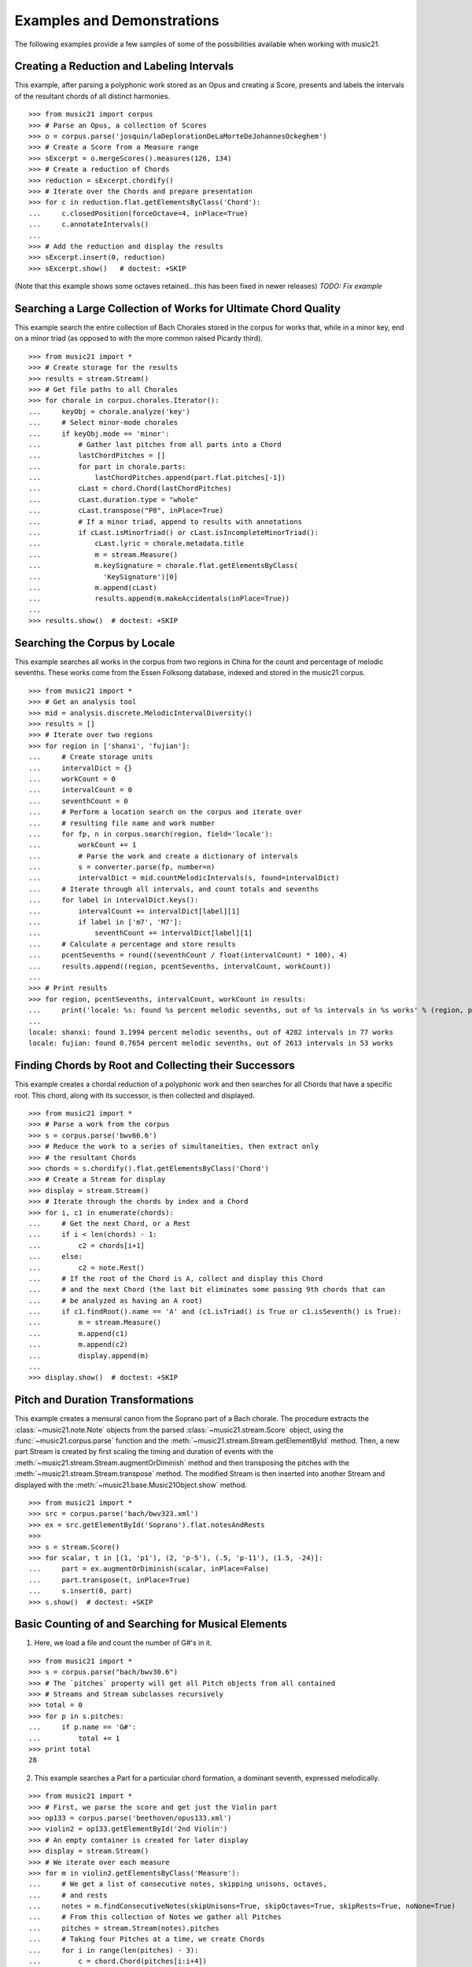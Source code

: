 .. _examples:


Examples and Demonstrations
===========================

The following examples provide a few samples of 
some of the possibilities available when working with music21.


Creating a Reduction and Labeling Intervals
-------------------------------------------

This example, after parsing a polyphonic work stored as an Opus and creating a
Score, presents and labels the intervals of the resultant chords of all
distinct harmonies.

::

    >>> from music21 import corpus
    >>> # Parse an Opus, a collection of Scores
    >>> o = corpus.parse('josquin/laDeplorationDeLaMorteDeJohannesOckeghem')
    >>> # Create a Score from a Measure range
    >>> sExcerpt = o.mergeScores().measures(126, 134)
    >>> # Create a reduction of Chords
    >>> reduction = sExcerpt.chordify()
    >>> # Iterate over the Chords and prepare presentation
    >>> for c in reduction.flat.getElementsByClass('Chord'):
    ...     c.closedPosition(forceOctave=4, inPlace=True)
    ...     c.annotateIntervals()
    ...
    >>> # Add the reduction and display the results
    >>> sExcerpt.insert(0, reduction)
    >>> sExcerpt.show()   # doctest: +SKIP

(Note that this example shows some octaves retained...this has been fixed in
newer releases) `TODO: Fix example`

.. image:: images/examples-04.*
    :width: 600


Searching a Large Collection of Works for Ultimate Chord Quality
----------------------------------------------------------------

This example search the entire collection of Bach Chorales stored in the corpus
for works that, while in a minor key, end on a minor triad (as opposed to with
the more common raised Picardy third).

::

    >>> from music21 import *
    >>> # Create storage for the results
    >>> results = stream.Stream()
    >>> # Get file paths to all Chorales
    >>> for chorale in corpus.chorales.Iterator(): 
    ...     keyObj = chorale.analyze('key')
    ...     # Select minor-mode chorales
    ...     if keyObj.mode == 'minor':
    ...         # Gather last pitches from all parts into a Chord
    ...         lastChordPitches = []
    ...         for part in chorale.parts:
    ...             lastChordPitches.append(part.flat.pitches[-1])
    ...         cLast = chord.Chord(lastChordPitches)
    ...         cLast.duration.type = "whole"
    ...         cLast.transpose("P8", inPlace=True)
    ...         # If a minor triad, append to results with annotations
    ...         if cLast.isMinorTriad() or cLast.isIncompleteMinorTriad():
    ...             cLast.lyric = chorale.metadata.title
    ...             m = stream.Measure()
    ...             m.keySignature = chorale.flat.getElementsByClass(
    ...               'KeySignature')[0]
    ...             m.append(cLast)
    ...             results.append(m.makeAccidentals(inPlace=True))
    ...
    >>> results.show()  # doctest: +SKIP

.. image:: images/examples-05.*
    :width: 600


Searching the Corpus by Locale
------------------------------

This example searches all works in the corpus from two regions in China for the
count and percentage of melodic sevenths. These works come from the Essen
Folksong database, indexed and stored in the music21 corpus.

::

    >>> from music21 import *
    >>> # Get an analysis tool
    >>> mid = analysis.discrete.MelodicIntervalDiversity()
    >>> results = []
    >>> # Iterate over two regions
    >>> for region in ['shanxi', 'fujian']:
    ...     # Create storage units
    ...     intervalDict = {}
    ...     workCount = 0
    ...     intervalCount = 0
    ...     seventhCount = 0
    ...     # Perform a location search on the corpus and iterate over 
    ...     # resulting file name and work number
    ...     for fp, n in corpus.search(region, field='locale'):
    ...         workCount += 1
    ...         # Parse the work and create a dictionary of intervals
    ...         s = converter.parse(fp, number=n)
    ...         intervalDict = mid.countMelodicIntervals(s, found=intervalDict)
    ...     # Iterate through all intervals, and count totals and sevenths
    ...     for label in intervalDict.keys():
    ...         intervalCount += intervalDict[label][1] 
    ...         if label in ['m7', 'M7']:
    ...             seventhCount += intervalDict[label][1]
    ...     # Calculate a percentage and store results
    ...     pcentSevenths = round((seventhCount / float(intervalCount) * 100), 4)
    ...     results.append((region, pcentSevenths, intervalCount, workCount))
    ...
    >>> # Print results
    >>> for region, pcentSevenths, intervalCount, workCount in results: 
    ...     print('locale: %s: found %s percent melodic sevenths, out of %s intervals in %s works' % (region, pcentSevenths, intervalCount, workCount))
    ...
    locale: shanxi: found 3.1994 percent melodic sevenths, out of 4282 intervals in 77 works
    locale: fujian: found 0.7654 percent melodic sevenths, out of 2613 intervals in 53 works 


Finding Chords by Root and Collecting their Successors
------------------------------------------------------

This example creates a chordal reduction of a polyphonic work and then searches
for all Chords that have a specific root. This chord, along with its successor,
is then collected and displayed.

::

    >>> from music21 import *
    >>> # Parse a work from the corpus
    >>> s = corpus.parse('bwv66.6')    
    >>> # Reduce the work to a series of simultaneities, then extract only
    >>> # the resultant Chords
    >>> chords = s.chordify().flat.getElementsByClass('Chord')
    >>> # Create a Stream for display
    >>> display = stream.Stream()
    >>> # Iterate through the chords by index and a Chord
    >>> for i, c1 in enumerate(chords):
    ...     # Get the next Chord, or a Rest
    ...     if i < len(chords) - 1:
    ...         c2 = chords[i+1]
    ...     else:
    ...         c2 = note.Rest()
    ...     # If the root of the Chord is A, collect and display this Chord
    ...     # and the next Chord (the last bit eliminates some passing 9th chords that can
    ...     # be analyzed as having an A root)
    ...     if c1.findRoot().name == 'A' and (c1.isTriad() is True or c1.isSeventh() is True):
    ...         m = stream.Measure()
    ...         m.append(c1)
    ...         m.append(c2)
    ...         display.append(m)    
    ... 
    >>> display.show()  # doctest: +SKIP
    
.. image:: images/examples-03.*
    :width: 600


Pitch and Duration Transformations
----------------------------------

This example creates a mensural canon from the Soprano part of a Bach chorale.
The procedure extracts the :class:`~music21.note.Note` objects from the parsed
:class:`~music21.stream.Score` object, using the :func:`~music21.corpus.parse`
function and the :meth:`~music21.stream.Stream.getElementById` method. Then, a
new part Stream is created by first scaling the timing and duration of events
with the :meth:`~music21.stream.Stream.augmentOrDiminish` method and then
transposing the pitches with the :meth:`~music21.stream.Stream.transpose`
method. The modified Stream is then inserted into another Stream and displayed
with the :meth:`~music21.base.Music21Object.show` method.

::

    >>> from music21 import *
    >>> src = corpus.parse('bach/bwv323.xml')
    >>> ex = src.getElementById('Soprano').flat.notesAndRests
    >>> 
    >>> s = stream.Score()
    >>> for scalar, t in [(1, 'p1'), (2, 'p-5'), (.5, 'p-11'), (1.5, -24)]:
    ...     part = ex.augmentOrDiminish(scalar, inPlace=False)
    ...     part.transpose(t, inPlace=True)
    ...     s.insert(0, part)
    >>> s.show()  # doctest: +SKIP

.. image:: images/examples-02.*
    :width: 600


Basic Counting of and Searching for Musical Elements
----------------------------------------------------

1. Here, we load a file and count the number of G#'s in it.

::

    >>> from music21 import *
    >>> s = corpus.parse("bach/bwv30.6")    
    >>> # The `pitches` property will get all Pitch objects from all contained
    >>> # Streams and Stream subclasses recursively 
    >>> total = 0
    >>> for p in s.pitches:
    ...     if p.name == 'G#':
    ...         total += 1
    >>> print total
    28

2. This example searches a Part for a particular chord formation, a dominant
   seventh, expressed melodically.

::

    >>> from music21 import *
    >>> # First, we parse the score and get just the Violin part
    >>> op133 = corpus.parse('beethoven/opus133.xml') 
    >>> violin2 = op133.getElementById('2nd Violin')        
    >>> # An empty container is created for later display
    >>> display = stream.Stream() 
    >>> # We iterate over each measure
    >>> for m in violin2.getElementsByClass('Measure'):
    ...     # We get a list of consecutive notes, skipping unisons, octaves,
    ...     # and rests 
    ...     notes = m.findConsecutiveNotes(skipUnisons=True, skipOctaves=True, skipRests=True, noNone=True)
    ...     # From this collection of Notes we gather all Pitches
    ...     pitches = stream.Stream(notes).pitches
    ...     # Taking four Pitches at a time, we create Chords            
    ...     for i in range(len(pitches) - 3):
    ...         c = chord.Chord(pitches[i:i+4])           
    ...         c.duration.type = "whole"                 
    ...         # We test to see if this Chord is a Dominant seventh
    ...         if c.isDominantSeventh():
    ...             # We label the Chord and the first Note of the Measure
    ...             c.lyric = "m. " + str(m.number)
    ...             primeForm = chord.Chord(m.pitches).primeFormString
    ...             firstNote = m.notesAndRests[0]
    ...             firstNote.lyric = primeForm
    ...             # The chord (in closed position) and the Measures are 
    ...             # appended for display 
    ...             mChord = stream.Measure()
    ...             mChord.append(c.closedPosition())
    ...             display.append(mChord)
    ...             display.append(m)
    ...     
    >>> display.show() # doctest: +SKIP

.. image:: images/examples-01.*
    :width: 600
